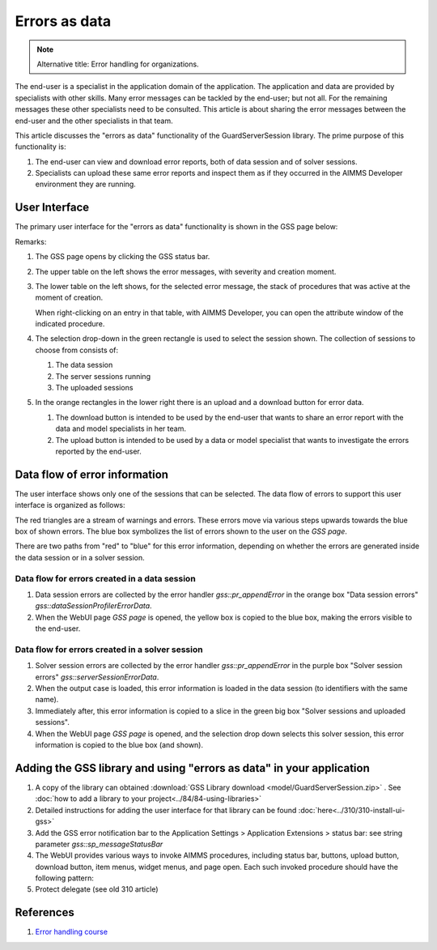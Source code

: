 Errors as data
==============

.. note:: Alternative title: Error handling for organizations.

The end-user is a specialist in the application domain of the application. 
The application and data are provided by specialists with other skills.
Many error messages can be tackled by the end-user; but not all. 
For the remaining messages these other specialists need to be consulted.
This article is about sharing the error messages between the end-user and the other specialists in that team.

.. image:: images/errors-as-data.png
    :align: center

This article discusses the "errors as data" functionality of the GuardServerSession library.  
The prime purpose of this functionality is:

#.  The end-user can view and download error reports, both of data session and of solver sessions.

#.  Specialists can upload these same error reports and inspect them as if they occurred in the AIMMS Developer environment they are running.

User Interface
---------------

The primary user interface for the "errors as data" functionality is shown in the GSS page below:

.. image:: images/gss-page.png
    :align: center

Remarks:

#.  The GSS page opens by clicking the GSS status bar.

#.  The upper table on the left shows the error messages, with severity and creation moment.

#.  The lower table on the left shows, for the selected error message, the stack of procedures that was active at the moment of creation. 

    .. image:: images/right-click-model-explorer.png
        :align: center

    When right-clicking on an entry in that table, with AIMMS Developer, you can open the attribute window of the indicated procedure.
    
#.  The selection drop-down in the green rectangle is used to select the session shown. The collection of sessions to choose from consists of:

    #.  The data session

    #.  The server sessions running

    #.  The uploaded sessions

#.  In the orange rectangles in the lower right there is an upload and a download button for error data.

    #.  The download button is intended to be used by the end-user that wants to share an error report with the data and model specialists in her team.

    #.  The upload button is intended to be used by a data or model specialist that wants to investigate the errors reported by the end-user.

Data flow of error information
--------------------------------

The user interface shows only one of the sessions that can be selected. 
The data flow of errors to support this user interface is organized as follows:

.. image:: images/error-data-flow.png
    :align: center
    
The red triangles are a stream of warnings and errors. 
These errors move via various steps upwards towards the blue box of shown errors. 
The blue box symbolizes the list of errors shown to the user on the `GSS page`.

There are two paths from "red" to "blue" for this error information, depending on whether the errors are generated inside the data session or in a solver session.

Data flow for errors created in a data session
^^^^^^^^^^^^^^^^^^^^^^^^^^^^^^^^^^^^^^^^^^^^^^^^

#.  Data session errors are collected by the error handler `gss::pr_appendError` in the orange box "Data session errors" `gss::dataSessionProfilerErrorData`.

#.  When the WebUI page `GSS page` is opened, the yellow box is copied to the blue box, making the errors visible to the end-user.

Data flow for errors created in a solver session
^^^^^^^^^^^^^^^^^^^^^^^^^^^^^^^^^^^^^^^^^^^^^^^^^^

#.  Solver session errors are collected by the error handler `gss::pr_appendError` in the purple box "Solver session errors" `gss::serverSessionErrorData`.

#.  When the output case is loaded, this error information is loaded in the data session (to identifiers with the same name).

#.  Immediately after, this error information is copied to a slice in the green big box "Solver sessions and uploaded sessions".

#.  When the WebUI page `GSS page` is opened, and the selection drop down selects this solver session, this error information is copied to the blue box (and shown).

Adding the GSS library and using "errors as data" in your application
-------------------------------------------------------------------------

#.  A copy of the library can obtained :download:`GSS Library download <model/GuardServerSession.zip>` .
    See :doc:`how to add a library to your project<../84/84-using-libraries>`

#.  Detailed instructions for adding the user interface for that library can be found :doc:`here<../310/310-install-ui-gss>`

#.  Add the GSS error notification bar to the Application Settings > Application Extensions > status bar: see string parameter `gss::sp_messageStatusBar`

#.  The WebUI provides various ways to invoke AIMMS procedures, including status bar, buttons, upload button, download button, item menus, widget menus, and page open.
    Each such invoked procedure should have the following pattern:

    .. code-block:: aimms
        :linenos:
        
        block
        
            <data checking>
            <business logic>
            
        onerror ep_err do
        
            <procedure specific error handling>
            gss::appendError( ep_err );
            errh::markAsHandled( ep_err );
        
        block ;
    
#.  Protect delegate (see old 310 article)

References
-----------

#.  `Error handling course <https://academy.aimms.com/course/view.php?id=50>`_






